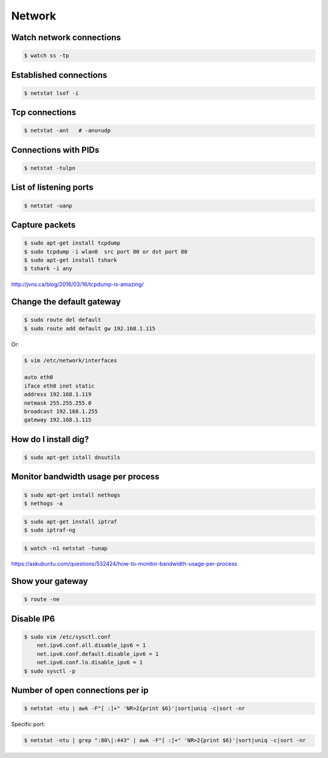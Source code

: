 Network
=======


Watch network connections
-------------------------

.. code-block:: bash

    $ watch ss -tp

Established connections
-----------------------

.. code-block:: bash

    $ netstat lsof -i

Tcp connections
---------------

.. code-block:: bash

    $ netstat -ant   # -anu=udp

Connections with PIDs
---------------------

.. code-block:: bash

    $ netstat -tulpn

List of listening ports
-----------------------

.. code-block:: bash

    $ netstat -uanp



Capture packets
---------------

.. code-block:: bash

    $ sudo apt-get install tcpdump
    $ sudo tcpdump -i wlan0  src port 80 or dst port 80
    $ sudo apt-get install tshark
    $ tshark -i any

http://jvns.ca/blog/2016/03/16/tcpdump-is-amazing/


Change the default gateway
--------------------------

.. code-block:: bash

    $ sudo route del default
    $ sudo route add default gw 192.168.1.115

Or:

.. code-block:: bash

    $ vim /etc/network/interfaces

    auto eth0
    iface eth0 inet static
    address 192.168.1.119
    netmask 255.255.255.0
    broadcast 192.168.1.255
    gateway 192.168.1.115


How do I install dig?
---------------------

.. code-block:: bash

    $ sudo apt-get istall dnsutils

Monitor bandwidth usage per process
-----------------------------------

.. code-block:: bash

    $ sudo apt-get install nethogs
    $ nethogs -a

.. code-block:: bash

    $ sudo apt-get install iptraf
    $ sudo iptraf-ng

.. code-block:: bash

    $ watch -n1 netstat -tunap

https://askubuntu.com/questions/532424/how-to-monitor-bandwidth-usage-per-process


Show your gateway
-----------------

.. code-block:: bash

    $ route -ne

Disable IP6
-----------

.. code-block:: bash

    $ sudo vim /etc/sysctl.conf
        net.ipv6.conf.all.disable_ipv6 = 1
        net.ipv6.conf.default.disable_ipv6 = 1
        net.ipv6.conf.lo.disable_ipv6 = 1
    $ sudo sysctl -p


Number of open connections per ip
---------------------------------


.. code-block:: bash

    $ netstat -ntu | awk -F"[ :]+" 'NR>2{print $6}'|sort|uniq -c|sort -nr

Specific port:

.. code-block:: bash

    $ netstat -ntu | grep ":80\|:443" | awk -F"[ :]+" 'NR>2{print $6}'|sort|uniq -c|sort -nr

